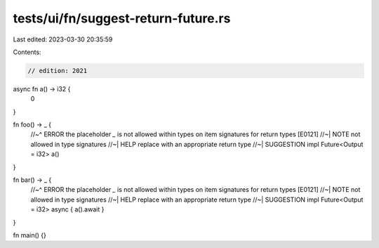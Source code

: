 tests/ui/fn/suggest-return-future.rs
====================================

Last edited: 2023-03-30 20:35:59

Contents:

.. code-block:: rs

    // edition: 2021

async fn a() -> i32 {
    0
}

fn foo() -> _ {
    //~^ ERROR the placeholder `_` is not allowed within types on item signatures for return types [E0121]
    //~| NOTE not allowed in type signatures
    //~| HELP replace with an appropriate return type
    //~| SUGGESTION impl Future<Output = i32>
    a()
}

fn bar() -> _ {
    //~^ ERROR the placeholder `_` is not allowed within types on item signatures for return types [E0121]
    //~| NOTE not allowed in type signatures
    //~| HELP replace with an appropriate return type
    //~| SUGGESTION impl Future<Output = i32>
    async { a().await }
}

fn main() {}


